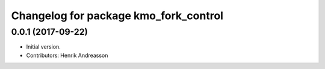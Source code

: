 ^^^^^^^^^^^^^^^^^^^^^^^^^^^^^^^^^^^^^^
Changelog for package kmo_fork_control
^^^^^^^^^^^^^^^^^^^^^^^^^^^^^^^^^^^^^^

0.0.1 (2017-09-22)
------------------
* Initial version.
* Contributors: Henrik Andreasson
